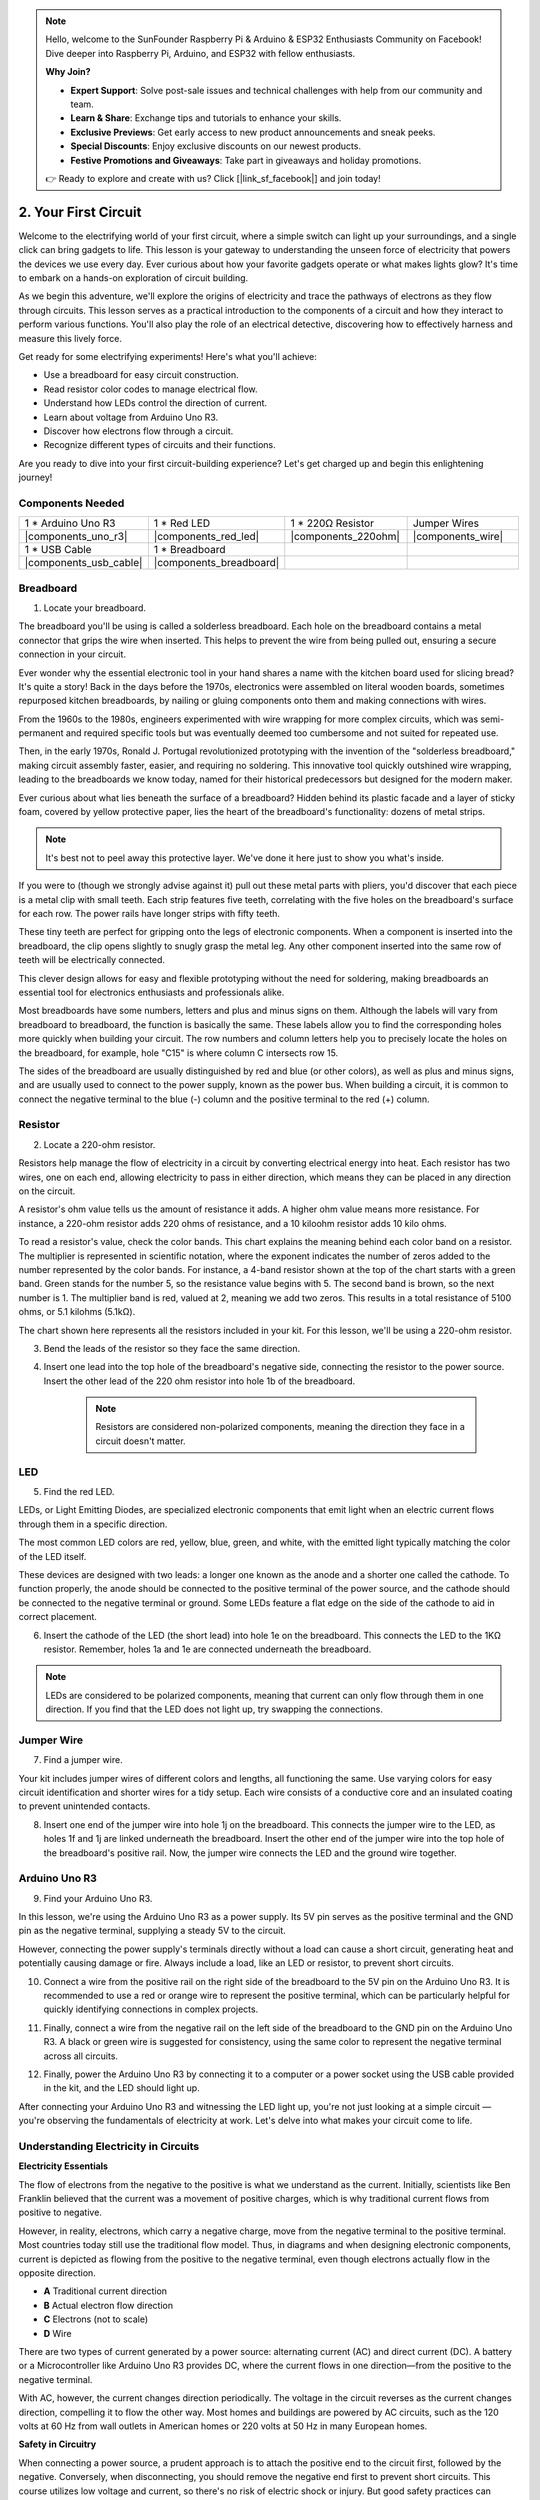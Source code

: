 .. note::

    Hello, welcome to the SunFounder Raspberry Pi & Arduino & ESP32 Enthusiasts Community on Facebook! Dive deeper into Raspberry Pi, Arduino, and ESP32 with fellow enthusiasts.

    **Why Join?**

    - **Expert Support**: Solve post-sale issues and technical challenges with help from our community and team.
    - **Learn & Share**: Exchange tips and tutorials to enhance your skills.
    - **Exclusive Previews**: Get early access to new product announcements and sneak peeks.
    - **Special Discounts**: Enjoy exclusive discounts on our newest products.
    - **Festive Promotions and Giveaways**: Take part in giveaways and holiday promotions.

    👉 Ready to explore and create with us? Click [|link_sf_facebook|] and join today!

.. _2_first_circuit:

2. Your First Circuit
=========================

Welcome to the electrifying world of your first circuit, where a simple switch can light up your surroundings, and a single click can bring gadgets to life. This lesson is your gateway to understanding the unseen force of electricity that powers the devices we use every day. Ever curious about how your favorite gadgets operate or what makes lights glow? It's time to embark on a hands-on exploration of circuit building.

As we begin this adventure, we'll explore the origins of electricity and trace the pathways of electrons as they flow through circuits. This lesson serves as a practical introduction to the components of a circuit and how they interact to perform various functions. You'll also play the role of an electrical detective, discovering how to effectively harness and measure this lively force.

Get ready for some electrifying experiments! Here's what you'll achieve:

* Use a breadboard for easy circuit construction.
* Read resistor color codes to manage electrical flow.
* Understand how LEDs control the direction of current.
* Learn about voltage from Arduino Uno R3.
* Discover how electrons flow through a circuit.
* Recognize different types of circuits and their functions.

Are you ready to dive into your first circuit-building experience? Let's get charged up and begin this enlightening journey!


Components Needed
----------------------

.. list-table:: 
   :widths: 25 25 25 25
   :header-rows: 0

   * - 1 * Arduino Uno R3
     - 1 * Red LED
     - 1 * 220Ω Resistor
     - Jumper Wires
   * - |components_uno_r3| 
     - |components_red_led| 
     - |components_220ohm| 
     - |components_wire| 
   * - 1 * USB Cable
     - 1 * Breadboard
     -
     -   
   * - |components_usb_cable| 
     - |components_breadboard| 
     -
     - 


Breadboard
-------------

1. Locate your breadboard. 

The breadboard you'll be using is called a solderless breadboard. Each hole on the breadboard contains a metal connector that grips the wire when inserted. This helps to prevent the wire from being pulled out, ensuring a secure connection in your circuit.

.. image:: img/2_breadboard_half.png
    :width: 500
    :align: center


Ever wonder why the essential electronic tool in your hand shares a name with the kitchen board used for slicing bread? It's quite a story! Back in the days before the 1970s, electronics were assembled on literal wooden boards, sometimes repurposed kitchen breadboards, by nailing or gluing components onto them and making connections with wires.

.. image:: img/2_breadboard_circuit.jpg
    :width: 500
    :align: center

From the 1960s to the 1980s, engineers experimented with wire wrapping for more complex circuits, which was semi-permanent and required specific tools but was eventually deemed too cumbersome and not suited for repeated use.

.. image:: img/2_breadboard_wire_wrap.jpg
    :width: 500
    :align: center

Then, in the early 1970s, Ronald J. Portugal revolutionized prototyping with the invention of the "solderless breadboard," making circuit assembly faster, easier, and requiring no soldering. This innovative tool quickly outshined wire wrapping, leading to the breadboards we know today, named for their historical predecessors but designed for the modern maker.

.. image:: img/2_breadboard_half.png
    :width: 500
    :align: center


Ever curious about what lies beneath the surface of a breadboard? Hidden behind its plastic facade and a layer of sticky foam, covered by yellow protective paper, lies the heart of the breadboard's functionality: dozens of metal strips.

.. note::
    It's best not to peel away this protective layer. We've done it here just to show you what's inside.

.. image:: img/2_breadboard_internal0.jpg
    :width: 500
    :align: center

If you were to (though we strongly advise against it) pull out these metal parts with pliers, you'd discover that each piece is a metal clip with small teeth. Each strip features five teeth, correlating with the five holes on the breadboard's surface for each row. The power rails have longer strips with fifty teeth.

.. image:: img/2_breadboard_internal1.jpg
    :width: 500
    :align: center

These tiny teeth are perfect for gripping onto the legs of electronic components. When a component is inserted into the breadboard, the clip opens slightly to snugly grasp the metal leg. Any other component inserted into the same row of teeth will be electrically connected.

.. image:: img/2_breadboard_internal2.jpg
    :width: 500
    :align: center

This clever design allows for easy and flexible prototyping without the need for soldering, making breadboards an essential tool for electronics enthusiasts and professionals alike.


Most breadboards have some numbers, letters and plus and minus signs on them. Although the labels will vary from breadboard to breadboard, the function is basically the same. These labels allow you to find the corresponding holes more quickly when building your circuit. The row numbers and column letters help you to precisely locate the holes on the breadboard, for example, hole "C15" is where column C intersects row 15.


.. image:: img/2_breadboard_letter_number.jpg
    :width: 500
    :align: center


The sides of the breadboard are usually distinguished by red and blue (or other colors), as well as plus and minus signs, and are usually used to connect to the power supply, known as the power bus.
When building a circuit, it is common to connect the negative terminal to the blue (-) column and the positive terminal to the red (+) column.

.. image:: img/2_breadboard_plus_minus.jpg
    :width: 500
    :align: center



Resistor
---------------------

2. Locate a 220-ohm resistor.

.. image:: img/2_220_resistor.png
    :align: center

Resistors help manage the flow of electricity in a circuit by converting electrical energy into heat. Each resistor has two wires, one on each end, allowing electricity to pass in either direction, which means they can be placed in any direction on the circuit.

A resistor's ohm value tells us the amount of resistance it adds. A higher ohm value means more resistance. For instance, a 220-ohm resistor adds 220 ohms of resistance, and a 10 kiloohm resistor adds 10 kilo ohms.

To read a resistor's value, check the color bands. This chart explains the meaning behind each color band on a resistor. The multiplier is represented in scientific notation, where the exponent indicates the number of zeros added to the number represented by the color bands. For instance, a 4-band resistor shown at the top of the chart starts with a green band. Green stands for the number 5, so the resistance value begins with 5. The second band is brown, so the next number is 1. The multiplier band is red, valued at 2, meaning we add two zeros. This results in a total resistance of 5100 ohms, or 5.1 kilohms (5.1kΩ).

.. image:: img/2_resistor_card.png


The chart shown here represents all the resistors included in your kit. For this lesson, we'll be using a 220-ohm resistor.

.. image:: img/2_all_resistor.png
    :width: 500
    :align: center

3. Bend the leads of the resistor so they face the same direction.

.. image:: img/2_220_resistor_pin.png
    :width: 200
    :align: center

4. Insert one lead into the top hole of the breadboard's negative side, connecting the resistor to the power source. Insert the other lead of the 220 ohm resistor into hole 1b of the breadboard.

    .. note::
        
        Resistors are considered non-polarized components, meaning the direction they face in a circuit doesn't matter.


.. image:: img/2_connect_resistor.png
    :width: 300
    :align: center


LED
-----------------

5. Find the red LED.

.. image:: img/2_red_led.png
    :align: center


LEDs, or Light Emitting Diodes, are specialized electronic components that emit light when an electric current flows through them in a specific direction.

.. image:: img/2_led_polarity.jpg
    :width: 200
    :align: center

The most common LED colors are red, yellow, blue, green, and white, with the emitted light typically matching the color of the LED itself.

.. image:: img/2_led_color.png
    :width: 600
    :align: center

These devices are designed with two leads: a longer one known as the anode and a shorter one called the cathode. To function properly, the anode should be connected to the positive terminal of the power source, and the cathode should be connected to the negative terminal or ground. Some LEDs feature a flat edge on the side of the cathode to aid in correct placement. 

.. image:: img/2_led_pin.jpg
    :width: 100
    :align: center


6. Insert the cathode of the LED (the short lead) into hole 1e on the breadboard. This connects the LED to the 1KΩ resistor. Remember, holes 1a and 1e are connected underneath the breadboard.

.. note::

    LEDs are considered to be polarized components, meaning that current can only flow through them in one direction. If you find that the LED does not light up, try swapping the connections.

.. image:: img/2_connect_led.png
    :width: 300
    :align: center

Jumper Wire
----------------------

7. Find a jumper wire.


Your kit includes jumper wires of different colors and lengths, all functioning the same. Use varying colors for easy circuit identification and shorter wires for a tidy setup. Each wire consists of a conductive core and an insulated coating to prevent unintended contacts.

.. image:: img/2_wire_color.jpg
    :width: 500
    :align: center

8. Insert one end of the jumper wire into hole 1j on the breadboard. This connects the jumper wire to the LED, as holes 1f and 1j are linked underneath the breadboard. Insert the other end of the jumper wire into the top hole of the breadboard's positive rail. Now, the jumper wire connects the LED and the ground wire together.

.. image:: img/2_connect_wire.png
    :width: 300
    :align: center

Arduino Uno R3
--------------

9. Find your Arduino Uno R3.

.. image:: img/1_uno_board.png
    :width: 400
    :align: center

In this lesson, we're using the Arduino Uno R3 as a power supply. Its 5V pin serves as the positive terminal and the GND pin as the negative terminal, supplying a steady 5V to the circuit.

.. image:: img/1_uno_power_pin.png
    :width: 500
    :align: center

However, connecting the power supply's terminals directly without a load can cause a short circuit, generating heat and potentially causing damage or fire. Always include a load, like an LED or resistor, to prevent short circuits.

.. image:: img/2_short_circuit.png
    :width: 500
    :align: center

10. Connect a wire from the positive rail on the right side of the breadboard to the 5V pin on the Arduino Uno R3. It is recommended to use a red or orange wire to represent the positive terminal, which can be particularly helpful for quickly identifying connections in complex projects.

.. image:: img/2_uno_5v.png
    :width: 600
    :align: center

11. Finally, connect a wire from the negative rail on the left side of the breadboard to the GND pin on the Arduino Uno R3. A black or green wire is suggested for consistency, using the same color to represent the negative terminal across all circuits.


.. image:: img/2_uno_gnd.png
    :width: 600
    :align: center

12. Finally, power the Arduino Uno R3 by connecting it to a computer or a power socket using the USB cable provided in the kit, and the LED should light up.

    .. image:: img/1_connect_uno_pc.jpg
        :width: 600
        :align: center


After connecting your Arduino Uno R3 and witnessing the LED light up, you're not just looking at a simple circuit — you're observing the fundamentals of electricity at work. Let's delve into what makes your circuit come to life.


Understanding Electricity in Circuits
----------------------------------------

**Electricity Essentials**

The flow of electrons from the negative to the positive is what we understand as the current. Initially, scientists like Ben Franklin believed that the current was a movement of positive charges, which is why traditional current flows from positive to negative.


.. image:: img/2_uno_current.png
    :width: 600
    :align: center


However, in reality, electrons, which carry a negative charge, move from the negative terminal to the positive terminal. Most countries today still use the traditional flow model. Thus, in diagrams and when designing electronic components, current is depicted as flowing from the positive to the negative terminal, even though electrons actually flow in the opposite direction.

.. image:: img/2_uno_electron.png
    :width: 600
    :align: center

* **A** Traditional current direction
* **B** Actual electron flow direction
* **C** Electrons (not to scale)
* **D** Wire

There are two types of current generated by a power source: alternating current (AC) and direct current (DC). A battery or a Microcontroller like Arduino Uno R3 provides DC, where the current flows in one direction—from the positive to the negative terminal.

With AC, however, the current changes direction periodically. The voltage in the circuit reverses as the current changes direction, compelling it to flow the other way. Most homes and buildings are powered by AC circuits, such as the 120 volts at 60 Hz from wall outlets in American homes or 220 volts at 50 Hz in many European homes.

**Safety in Circuitry**

When connecting a power source, a prudent approach is to attach the positive end to the circuit first, followed by the negative. Conversely, when disconnecting, you should remove the negative end first to prevent short circuits. This course utilizes low voltage and current, so there's no risk of electric shock or injury. But good safety practices can prevent harm when working with higher voltages and currents, like replacing car batteries or repairing outlets.

**Closed and Open Circuits**

As electricity flows through the LED, resistor, jumper wires, and back into the breadboard's negative rail, it forms what is known as a closed circuit. If you were to remove a wire from the breadboard, the LED would go out because the current has stopped — the circuit is now open.

.. image:: img/2_open_circuit.png
    :width: 600
    :align: center

By mastering these basics, you're on your way to understanding and creating more complex electronics that power our world.


**Questions:**

1. Remove the red wire from the breadboard and experiment by placing it in different holes on the breadboard. Observe any changes in the LED. Sketch the hole positions that allow the LED to light up.

.. image:: img/2_uno_gnd.png
    :width: 600
    :align: center


2. What happens if you reverse the pins of the LED? Will it light up? Why or why not?
